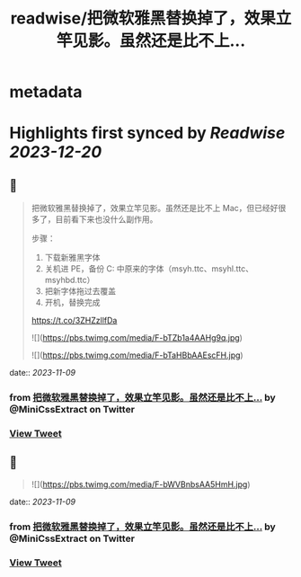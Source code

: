 :PROPERTIES:
:title: readwise/把微软雅黑替换掉了，效果立竿见影。虽然还是比不上...
:END:


* metadata
:PROPERTIES:
:author: [[MiniCssExtract on Twitter]]
:full-title: "把微软雅黑替换掉了，效果立竿见影。虽然还是比不上..."
:category: [[tweets]]
:url: https://twitter.com/MiniCssExtract/status/1722298440494014868
:image-url: https://pbs.twimg.com/profile_images/1640424487761108998/O6xWoyJB.jpg
:END:

* Highlights first synced by [[Readwise]] [[2023-12-20]]
** 📌
#+BEGIN_QUOTE
把微软雅黑替换掉了，效果立竿见影。虽然还是比不上 Mac，但已经好很多了，目前看下来也没什么副作用。

步骤：
1. 下载新雅黑字体
2. 关机进 PE，备份 C:\Windows\Fonts 中原来的字体（msyh.ttc、msyhl.ttc、msyhbd.ttc）
3. 把新字体拖过去覆盖
4. 开机，替换完成

https://t.co/3ZHZzllfDa 

![](https://pbs.twimg.com/media/F-bTZb1a4AAHg9q.jpg) 

![](https://pbs.twimg.com/media/F-bTaHBbAAEscFH.jpg) 
#+END_QUOTE
    date:: [[2023-11-09]]
*** from _把微软雅黑替换掉了，效果立竿见影。虽然还是比不上..._ by @MiniCssExtract on Twitter
*** [[https://twitter.com/MiniCssExtract/status/1722298440494014868][View Tweet]]
** 📌
#+BEGIN_QUOTE
![](https://pbs.twimg.com/media/F-bWVBnbsAA5HmH.jpg) 
#+END_QUOTE
    date:: [[2023-11-09]]
*** from _把微软雅黑替换掉了，效果立竿见影。虽然还是比不上..._ by @MiniCssExtract on Twitter
*** [[https://twitter.com/MiniCssExtract/status/1722299571618128306][View Tweet]]